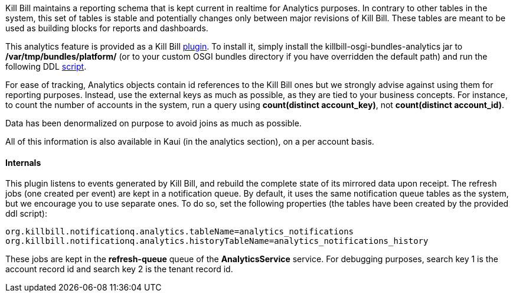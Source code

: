 Kill Bill maintains a reporting schema that is kept current in realtime for Analytics purposes. In contrary to other tables in the system, this set of tables is stable and potentially changes only between major revisions of Kill Bill. These tables are meant to be used as building blocks for reports and dashboards.

This analytics feature is provided as a Kill Bill https://github.com/killbill/killbill-analytics-plugin[plugin]. To install it, simply install the killbill-osgi-bundles-analytics jar to */var/tmp/bundles/platform/* (or to your custom OSGI bundles directory if you have overridden the default path) and run the following DDL https://raw.githubusercontent.com/killbill/killbill-analytics-plugin/master/src/main/resources/org/killbill/billing/plugin/analytics/ddl.sql[script].

For ease of tracking, Analytics objects contain id references to the Kill Bill ones but we strongly advise against using them for reporting purposes. Instead, use the external keys as much as possible, as they are tied to your business concepts. For instance, to count the number of accounts in the system, run a query using *count(distinct account_key)*, not *count(distinct account_id)*.

Data has been denormalized on purpose to avoid joins as much as possible.

All of this information is also available in Kaui (in the analytics section), on a per account basis.

==== Internals

This plugin listens to events generated by Kill Bill, and rebuild the complete state of its mirrored data upon receipt. The refresh jobs (one created per event) are kept in a notification queue. By default, it uses the same notification queue tables as the system, but we encourage you to use separate ones. To do so, set the following properties (the tables have been created by the provided ddl script):

[source,bash]
----
org.killbill.notificationq.analytics.tableName=analytics_notifications
org.killbill.notificationq.analytics.historyTableName=analytics_notifications_history
----

These jobs are kept in the *refresh-queue* queue of the *AnalyticsService* service. For debugging purposes, search key 1 is the account record id and search key 2 is the tenant record id.
